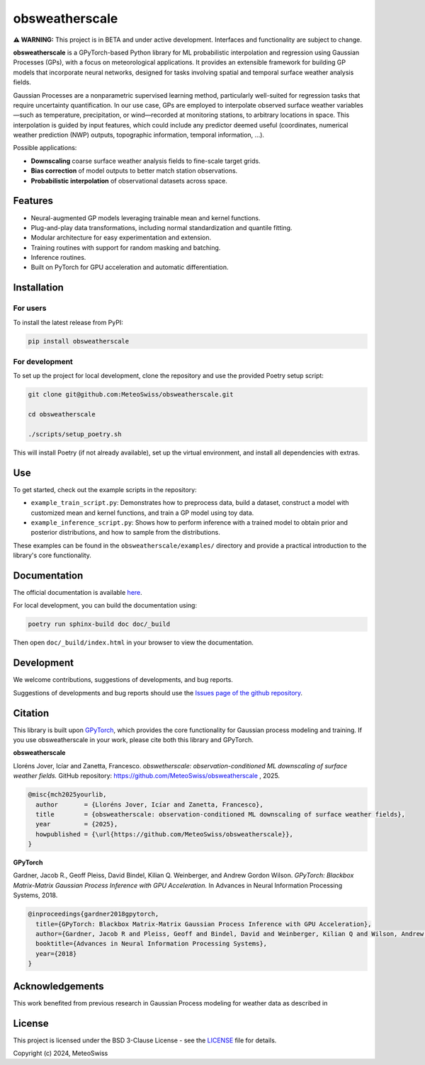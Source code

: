 =============================
obsweatherscale
=============================

**⚠️ WARNING:** This project is in BETA and under active development. Interfaces and functionality are subject to change.

**obsweatherscale** is a GPyTorch-based Python library for ML probabilistic interpolation and regression using Gaussian Processes (GPs), with a focus on meteorological applications. It provides an extensible framework for building GP models that incorporate neural networks, designed for tasks involving spatial and temporal surface weather analysis fields.

Gaussian Processes are a nonparametric supervised learning method, particularly well-suited for regression tasks that require uncertainty quantification. In our use case, GPs are employed to interpolate observed surface weather variables—such as temperature, precipitation, or wind—recorded at monitoring stations, to arbitrary locations in space. This interpolation is guided by input features, which could include any predictor deemed useful (coordinates, numerical weather prediction (NWP) outputs, topographic information, temporal information, ...).

Possible applications:

- **Downscaling** coarse surface weather analysis fields to fine-scale target grids.
- **Bias correction** of model outputs to better match station observations.
- **Probabilistic interpolation** of observational datasets across space.

Features
--------

- Neural-augmented GP models leveraging trainable mean and kernel functions.
- Plug-and-play data transformations, including normal standardization and quantile fitting.
- Modular architecture for easy experimentation and extension.
- Training routines with support for random masking and batching.
- Inference routines.
- Built on PyTorch for GPU acceleration and automatic differentiation.

Installation
------------
For users
~~~~~~~~~
To install the latest release from PyPI:

.. code-block:: bash

   pip install obsweatherscale


For development
~~~~~~~~~~~~~~~
To set up the project for local development, clone the repository and use the provided Poetry setup script:

.. code-block::  bash

    git clone git@github.com:MeteoSwiss/obsweatherscale.git
    
    cd obsweatherscale
    
    ./scripts/setup_poetry.sh

This will install Poetry (if not already available), set up the virtual environment, and install all dependencies with extras.

Use
----
To get started, check out the example scripts in the repository:

* ``example_train_script.py``: Demonstrates how to preprocess data, build a dataset, construct a model with customized mean and kernel functions, and train a GP model using toy data.
* ``example_inference_script.py``: Shows how to perform inference with a trained model to obtain prior and posterior distributions, and how to sample from the distributions.

These examples can be found in the ``obsweatherscale/examples/`` directory and provide a practical introduction to the library's core functionality.

Documentation
-------------
The official documentation is available `here <https://meteoswiss.github.io/obsweatherscale/>`_.

For local development, you can build the documentation using:

.. code-block:: bash

    poetry run sphinx-build doc doc/_build

Then open ``doc/_build/index.html`` in your browser to view the documentation.

Development
-----------
We welcome contributions, suggestions of developments, and bug reports.

Suggestions of developments and bug reports should use the `Issues page of the github repository <https://github.com/meteoswiss-mdr/obsweatherscale/issues>`_.

Citation
--------

This library is built upon `GPyTorch <https://github.com/cornellius-gp/gpytorch>`_, which provides the core functionality for Gaussian process modeling and training.  
If you use obsweatherscale in your work, please cite both this library and GPyTorch.

**obsweatherscale**

Lloréns Jover, Icíar and Zanetta, Francesco.  
*obswetherscale: observation-conditioned ML downscaling of surface weather fields.*  
GitHub repository: https://github.com/MeteoSwiss/obsweatherscale ,
2025.

.. code-block:: bibtex

    @misc{mch2025yourlib,
      author       = {Lloréns Jover, Icíar and Zanetta, Francesco},
      title        = {obsweatherscale: observation-conditioned ML downscaling of surface weather fields},
      year         = {2025},
      howpublished = {\url{https://github.com/MeteoSwiss/obsweatherscale}},
    }

**GPyTorch**

Gardner, Jacob R., Geoff Pleiss, David Bindel, Kilian Q. Weinberger, and Andrew Gordon Wilson.  
*GPyTorch: Blackbox Matrix-Matrix Gaussian Process Inference with GPU Acceleration.*  
In Advances in Neural Information Processing Systems, 2018.

.. code-block:: bibtex

    @inproceedings{gardner2018gpytorch,
      title={GPyTorch: Blackbox Matrix-Matrix Gaussian Process Inference with GPU Acceleration},
      author={Gardner, Jacob R and Pleiss, Geoff and Bindel, David and Weinberger, Kilian Q and Wilson, Andrew Gordon},
      booktitle={Advances in Neural Information Processing Systems},
      year={2018}
    }


Acknowledgements
----------------

This work benefited from previous research in Gaussian Process modeling for weather data as described in 

License
-------

This project is licensed under the BSD 3-Clause License - see the `LICENSE <https://github.com/MeteoSwiss/obsweatherscale/blob/main/LICENSE>`_ file for details.

Copyright (c) 2024, MeteoSwiss
